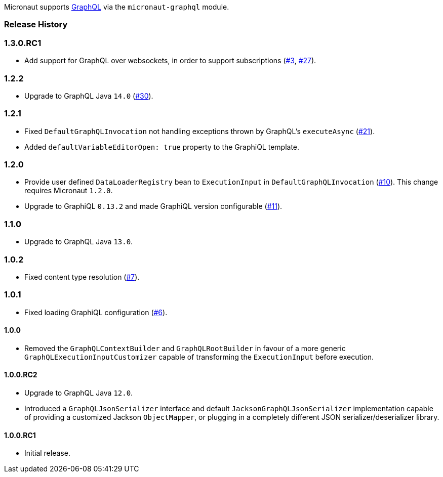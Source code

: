 Micronaut supports https://graphql.org[GraphQL] via the `micronaut-graphql` module.

=== Release History

=== 1.3.0.RC1

* Add support for GraphQL over websockets, in order to support subscriptions (https://github.com/micronaut-projects/micronaut-graphql/issues/3[#3], https://github.com/micronaut-projects/micronaut-graphql/issues/27[#27]).

=== 1.2.2

* Upgrade to GraphQL Java `14.0` (https://github.com/micronaut-projects/micronaut-graphql/issues/30[#30]).

=== 1.2.1

* Fixed `DefaultGraphQLInvocation` not handling exceptions thrown by GraphQL's `executeAsync`
  (https://github.com/micronaut-projects/micronaut-graphql/issues/21[#21]).
* Added `defaultVariableEditorOpen: true` property to the GraphiQL template.

=== 1.2.0

* Provide user defined `DataLoaderRegistry` bean to `ExecutionInput` in `DefaultGraphQLInvocation`
  (https://github.com/micronaut-projects/micronaut-graphql/issues/10[#10]).
  This change requires Micronaut `1.2.0`.
* Upgrade to GraphiQL `0.13.2` and made GraphiQL version configurable (https://github.com/micronaut-projects/micronaut-graphql/issues/11[#11]).

=== 1.1.0

* Upgrade to GraphQL Java `13.0`.

=== 1.0.2

* Fixed content type resolution (https://github.com/micronaut-projects/micronaut-graphql/issues/7[#7]).

=== 1.0.1

* Fixed loading GraphiQL configuration (https://github.com/micronaut-projects/micronaut-graphql/issues/6[#6]).

==== 1.0.0

* Removed the `GraphQLContextBuilder` and `GraphQLRootBuilder` in favour of a more generic `GraphQLExecutionInputCustomizer` capable of
  transforming the `ExecutionInput` before execution.

==== 1.0.0.RC2

* Upgrade to GraphQL Java `12.0`.
* Introduced a `GraphQLJsonSerializer` interface and default `JacksonGraphQLJsonSerializer` implementation capable of providing a customized
  Jackson `ObjectMapper`, or plugging in a completely different JSON serializer/deserializer library.

==== 1.0.0.RC1

* Initial release.

